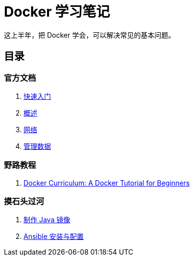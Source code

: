 = Docker 学习笔记

这上半年，把 Docker 学会，可以解决常见的基本问题。

== 目录

=== 官方文档

. xref:get-started.adoc[快速入门]
. xref:docker-overview.adoc[概述]
. xref:network.adoc[网络]
. xref:storage.adoc[管理数据]
// . xref:12factor-java-application.adoc[12 Factor Java Application]
// . xref:dev-best-practices.adoc[Docker 开发最佳实践]

=== 野路教程

. xref:curriculum.adoc[Docker Curriculum: A Docker Tutorial for Beginners]

=== 摸石头过河

. xref:java-image.adoc[制作 Java 镜像]
. xref:ansible.adoc[Ansible 安装与配置]
